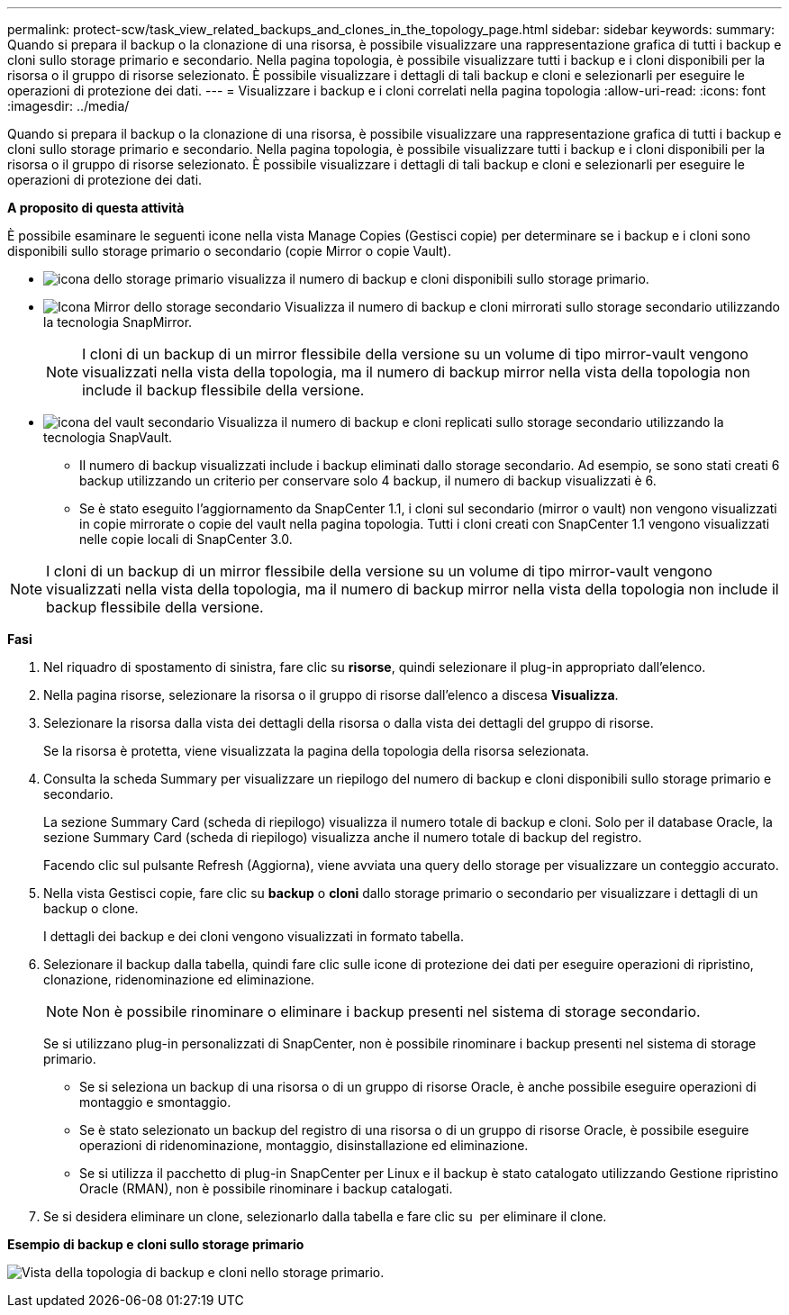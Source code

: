 ---
permalink: protect-scw/task_view_related_backups_and_clones_in_the_topology_page.html 
sidebar: sidebar 
keywords:  
summary: Quando si prepara il backup o la clonazione di una risorsa, è possibile visualizzare una rappresentazione grafica di tutti i backup e cloni sullo storage primario e secondario. Nella pagina topologia, è possibile visualizzare tutti i backup e i cloni disponibili per la risorsa o il gruppo di risorse selezionato. È possibile visualizzare i dettagli di tali backup e cloni e selezionarli per eseguire le operazioni di protezione dei dati. 
---
= Visualizzare i backup e i cloni correlati nella pagina topologia
:allow-uri-read: 
:icons: font
:imagesdir: ../media/


[role="lead"]
Quando si prepara il backup o la clonazione di una risorsa, è possibile visualizzare una rappresentazione grafica di tutti i backup e cloni sullo storage primario e secondario. Nella pagina topologia, è possibile visualizzare tutti i backup e i cloni disponibili per la risorsa o il gruppo di risorse selezionato. È possibile visualizzare i dettagli di tali backup e cloni e selezionarli per eseguire le operazioni di protezione dei dati.

*A proposito di questa attività*

È possibile esaminare le seguenti icone nella vista Manage Copies (Gestisci copie) per determinare se i backup e i cloni sono disponibili sullo storage primario o secondario (copie Mirror o copie Vault).

* image:../media/topology_primary_storage.gif["icona dello storage primario"] visualizza il numero di backup e cloni disponibili sullo storage primario.
* image:../media/topology_mirror_secondary_storage.gif["Icona Mirror dello storage secondario"] Visualizza il numero di backup e cloni mirrorati sullo storage secondario utilizzando la tecnologia SnapMirror.
+

NOTE: I cloni di un backup di un mirror flessibile della versione su un volume di tipo mirror-vault vengono visualizzati nella vista della topologia, ma il numero di backup mirror nella vista della topologia non include il backup flessibile della versione.

* image:../media/topology_vault_secondary_storage.gif["icona del vault secondario"] Visualizza il numero di backup e cloni replicati sullo storage secondario utilizzando la tecnologia SnapVault.
+
** Il numero di backup visualizzati include i backup eliminati dallo storage secondario. Ad esempio, se sono stati creati 6 backup utilizzando un criterio per conservare solo 4 backup, il numero di backup visualizzati è 6.
** Se è stato eseguito l'aggiornamento da SnapCenter 1.1, i cloni sul secondario (mirror o vault) non vengono visualizzati in copie mirrorate o copie del vault nella pagina topologia. Tutti i cloni creati con SnapCenter 1.1 vengono visualizzati nelle copie locali di SnapCenter 3.0.





NOTE: I cloni di un backup di un mirror flessibile della versione su un volume di tipo mirror-vault vengono visualizzati nella vista della topologia, ma il numero di backup mirror nella vista della topologia non include il backup flessibile della versione.

*Fasi*

. Nel riquadro di spostamento di sinistra, fare clic su *risorse*, quindi selezionare il plug-in appropriato dall'elenco.
. Nella pagina risorse, selezionare la risorsa o il gruppo di risorse dall'elenco a discesa *Visualizza*.
. Selezionare la risorsa dalla vista dei dettagli della risorsa o dalla vista dei dettagli del gruppo di risorse.
+
Se la risorsa è protetta, viene visualizzata la pagina della topologia della risorsa selezionata.

. Consulta la scheda Summary per visualizzare un riepilogo del numero di backup e cloni disponibili sullo storage primario e secondario.
+
La sezione Summary Card (scheda di riepilogo) visualizza il numero totale di backup e cloni. Solo per il database Oracle, la sezione Summary Card (scheda di riepilogo) visualizza anche il numero totale di backup del registro.

+
Facendo clic sul pulsante Refresh (Aggiorna), viene avviata una query dello storage per visualizzare un conteggio accurato.

. Nella vista Gestisci copie, fare clic su *backup* o *cloni* dallo storage primario o secondario per visualizzare i dettagli di un backup o clone.
+
I dettagli dei backup e dei cloni vengono visualizzati in formato tabella.

. Selezionare il backup dalla tabella, quindi fare clic sulle icone di protezione dei dati per eseguire operazioni di ripristino, clonazione, ridenominazione ed eliminazione.
+

NOTE: Non è possibile rinominare o eliminare i backup presenti nel sistema di storage secondario.

+
Se si utilizzano plug-in personalizzati di SnapCenter, non è possibile rinominare i backup presenti nel sistema di storage primario.

+
** Se si seleziona un backup di una risorsa o di un gruppo di risorse Oracle, è anche possibile eseguire operazioni di montaggio e smontaggio.
** Se è stato selezionato un backup del registro di una risorsa o di un gruppo di risorse Oracle, è possibile eseguire operazioni di ridenominazione, montaggio, disinstallazione ed eliminazione.
** Se si utilizza il pacchetto di plug-in SnapCenter per Linux e il backup è stato catalogato utilizzando Gestione ripristino Oracle (RMAN), non è possibile rinominare i backup catalogati.


. Se si desidera eliminare un clone, selezionarlo dalla tabella e fare clic su image:../media/delete_icon.gif[""] per eliminare il clone.


*Esempio di backup e cloni sullo storage primario*

image:../media/topology_backups_and_clones_primary_storage.gif["Vista della topologia di backup e cloni nello storage primario."]
